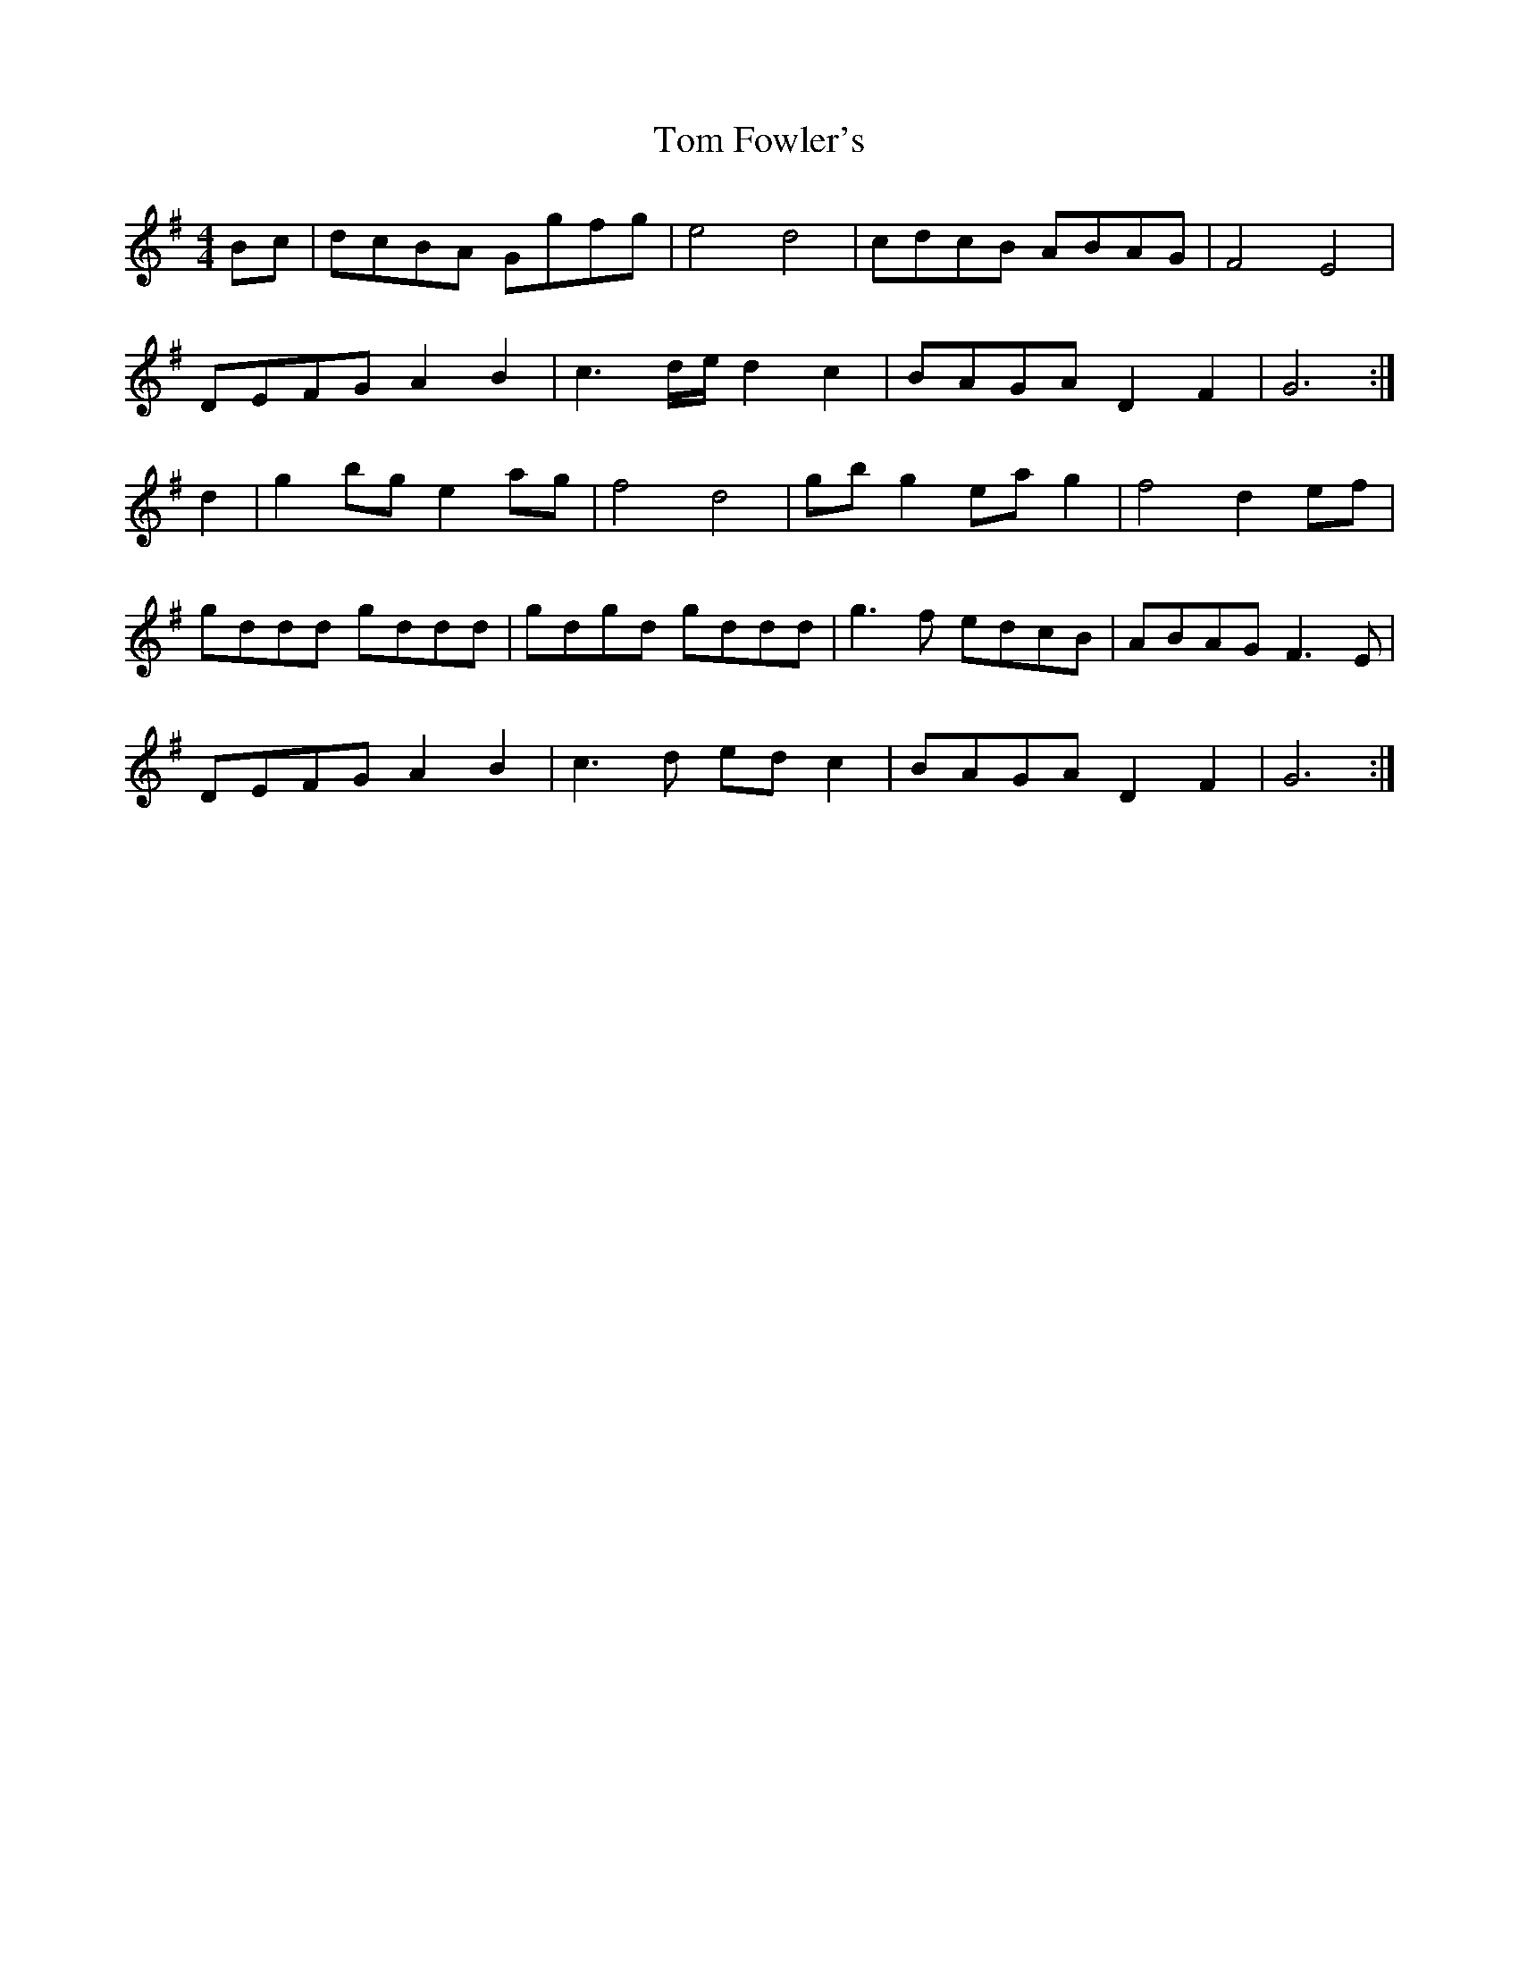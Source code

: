 X: 40373
T: Tom Fowler's
R: hornpipe
M: 4/4
K: Gmajor
Bc|dcBA Ggfg|e4 d4|cdcB ABAG|F4 E4|
DEFG A2B2|c3 d/e/ d2 c2|BAGA D2F2|G6:|
d2|g2 bg e2 ag|f4 d4|gb g2 ea g2|f4 d2 ef|
gddd gddd|gdgd gddd|g3f edcB|ABAG F3E|
DEFG A2B2|c3d ed c2|BAGA D2F2|G6:|

